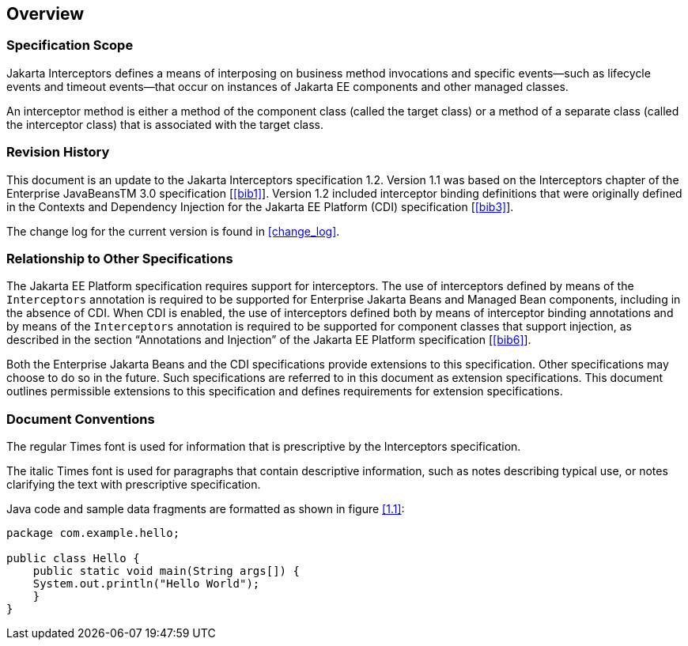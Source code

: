 ////
*******************************************************************
* Copyright (c) 2019, 2020 Eclipse Foundation
*
* This specification document is made available under the terms
* of the Eclipse Foundation Specification License v1.0, which is
* available at https://www.eclipse.org/legal/efsl.php.
*******************************************************************
////

[[overview]]
== Overview

=== Specification Scope

Jakarta Interceptors defines a means of interposing on business
method invocations and specific events—such as lifecycle
events and timeout events—that occur on instances of Jakarta EE
components and other managed classes.

An interceptor method is either a method of the component class
(called the target class) or a method of a separate class
(called the interceptor class) that is associated with the target
class.

[[revision_history]]
=== Revision History

This document is an update to the
Jakarta Interceptors specification 1.2. Version 1.1 was based on the
Interceptors chapter of the Enterprise JavaBeansTM 3.0
specification [<<bib1>>]. Version
1.2 included interceptor binding definitions that were originally
defined in the Contexts and Dependency Injection for the Jakarta EE
Platform (CDI) specification [<<bib3>>].

The change log for the current version is found in <<change_log>>.

[[relationship_to_other_specifications]]
=== Relationship to Other Specifications

The Jakarta EE Platform specification requires
support for interceptors. The use of interceptors defined by means of
the `Interceptors` annotation is required to be supported for Enterprise 
Jakarta Beans and Managed Bean components, including in the absence of CDI.
When CDI is enabled, the use of interceptors defined both by means of interceptor
binding annotations and by means of the `Interceptors` annotation is
required to be supported for component classes that support injection,
as described in the section “Annotations and Injection” of the Jakarta EE
Platform specification [<<bib6>>].

Both the Enterprise Jakarta Beans and the CDI specifications
provide extensions to this specification. Other specifications may
choose to do so in the future. Such specifications are referred to in
this document as extension specifications. This document outlines
permissible extensions to this specification and defines requirements
for extension specifications.

[[document_conventions]]
=== Document Conventions

The regular Times font is used for
information that is prescriptive by the Interceptors specification.

The italic Times font is used for paragraphs
that contain descriptive information, such as notes describing typical
use, or notes clarifying the text with prescriptive specification.

Java code and sample data fragments are formatted as shown in figure
<<1.1>>:

[id="1.1"]
[source,java]
----
package com.example.hello;

public class Hello {
    public static void main(String args[]) {
    System.out.println("Hello World");
    }
}
----
